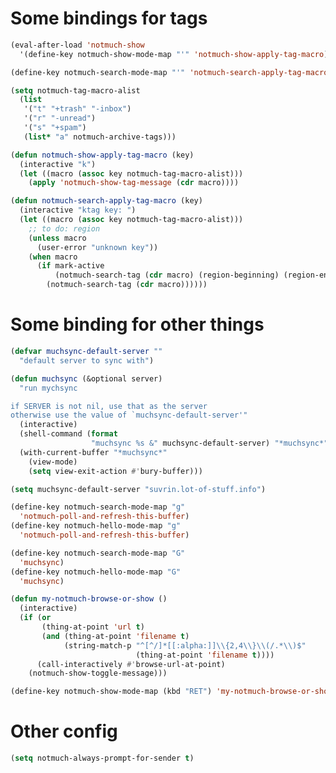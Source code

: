 * Some bindings for tags
#+name: bindings
#+begin_src emacs-lisp
  (eval-after-load 'notmuch-show
    '(define-key notmuch-show-mode-map "'" 'notmuch-show-apply-tag-macro))

  (define-key notmuch-search-mode-map "'" 'notmuch-search-apply-tag-macro)

  (setq notmuch-tag-macro-alist
    (list
     '("t" "+trash" "-inbox")
     '("r" "-unread")
     '("s" "+spam")
     (list* "a" notmuch-archive-tags)))

  (defun notmuch-show-apply-tag-macro (key)
    (interactive "k")
    (let ((macro (assoc key notmuch-tag-macro-alist)))
      (apply 'notmuch-show-tag-message (cdr macro))))

  (defun notmuch-search-apply-tag-macro (key)
    (interactive "ktag key: ")
    (let ((macro (assoc key notmuch-tag-macro-alist)))
      ;; to do: region
      (unless macro
        (user-error "unknown key"))
      (when macro
        (if mark-active
            (notmuch-search-tag (cdr macro) (region-beginning) (region-end))
          (notmuch-search-tag (cdr macro))))))
#+end_src
* Some binding for other things
#+name: update
#+begin_src emacs-lisp
  (defvar muchsync-default-server ""
    "default server to sync with")

  (defun muchsync (&optional server)
    "run mychsync

  if SERVER is not nil, use that as the server
  otherwise use the value of `muchsync-default-server'"
    (interactive)
    (shell-command (format
                    "muchsync %s &" muchsync-default-server) "*muchsync*" "*muchsync*")
    (with-current-buffer "*muchsync*"
      (view-mode)
      (setq view-exit-action #'bury-buffer)))

  (setq muchsync-default-server "suvrin.lot-of-stuff.info")

  (define-key notmuch-search-mode-map "g"
    'notmuch-poll-and-refresh-this-buffer)
  (define-key notmuch-hello-mode-map "g"
    'notmuch-poll-and-refresh-this-buffer)

  (define-key notmuch-search-mode-map "G"
    'muchsync)
  (define-key notmuch-hello-mode-map "G"
    'muchsync)

  (defun my-notmuch-browse-or-show ()
    (interactive)
    (if (or
         (thing-at-point 'url t)
         (and (thing-at-point 'filename t)
              (string-match-p "^[^/]*[[:alpha:]]\\{2,4\\}\\(/.*\\)$"
                              (thing-at-point 'filename t))))
        (call-interactively #'browse-url-at-point)
      (notmuch-show-toggle-message)))

  (define-key notmuch-show-mode-map (kbd "RET") 'my-notmuch-browse-or-show)
#+end_src
* Other config
#+name: prompt
#+begin_src emacs-lisp
  (setq notmuch-always-prompt-for-sender t)
#+end_src
